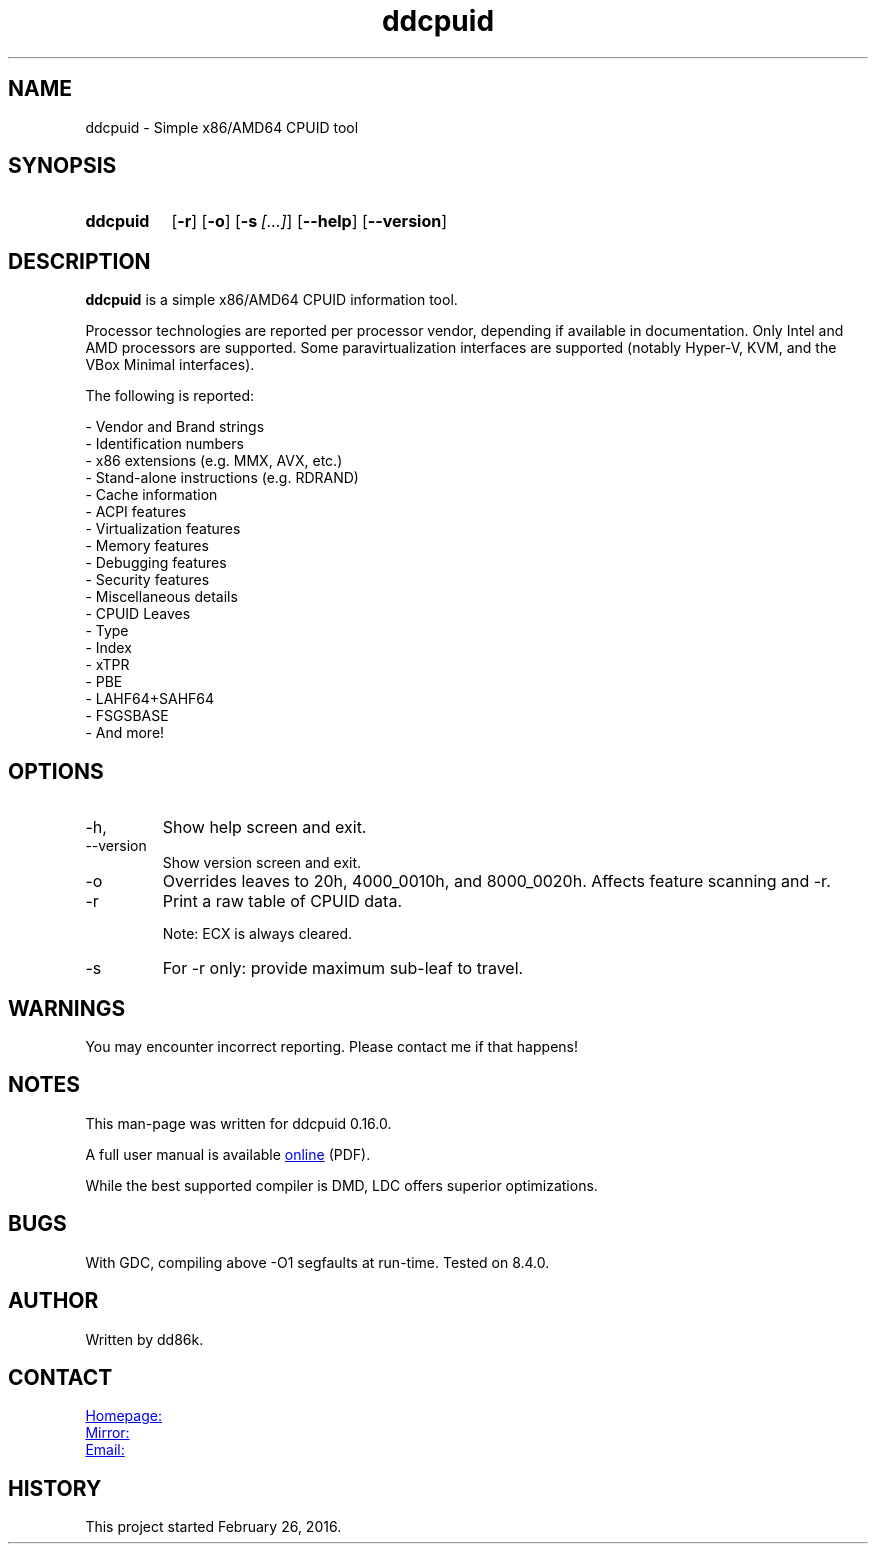 ." Hi! This manual (man page) was written by dd86k.
." Please read man-pages(7) and groff_man(7) about the manual page format.
." Don't forget to respect the format of this document!
."
.TH ddcpuid 1 "May 2020" dd86k "User manual"
.SH NAME
ddcpuid - Simple x86/AMD64 CPUID tool

.SH SYNOPSIS
.SY ddcpuid
.OP \-r
.OP \-o
.OP \-s [...]
.OP \--help
.OP \--version
.YS

.SH DESCRIPTION
.B ddcpuid
is a simple x86/AMD64 CPUID information tool.

Processor technologies are reported per processor vendor, depending if
available in documentation. Only Intel and AMD processors are supported.
Some paravirtualization interfaces are supported (notably Hyper-V, KVM,
and the VBox Minimal interfaces).

The following is reported:

.EX
- Vendor and Brand strings
- Identification numbers
- x86 extensions (e.g. MMX, AVX, etc.)
- Stand-alone instructions (e.g. RDRAND)
- Cache information
- ACPI features
- Virtualization features
- Memory features
- Debugging features
- Security features
- Miscellaneous details
  - CPUID Leaves
  - Type
  - Index
  - xTPR
  - PBE
  - LAHF64+SAHF64
  - FSGSBASE
  - And more!
.EE

.SH OPTIONS
.IP -h, --help
Show help screen and exit.

.IP --version
Show version screen and exit.

.IP -o
Overrides leaves to 20h, 4000_0010h, and 8000_0020h. Affects feature
scanning and -r.

.IP -r
Print a raw table of CPUID data.

Note: ECX is always cleared.

.IP -s
For -r only: provide maximum sub-leaf to travel.

.SH WARNINGS
You may encounter incorrect reporting. Please contact me if that happens!

.SH NOTES
This man-page was written for ddcpuid 0.16.0.

A full user manual is available
.UR https://dd86k.space/docs/ddcpuid-manual.pdf
online
.UE
(PDF).

While the best supported compiler is DMD, LDC offers superior optimizations.

.SH BUGS
With GDC, compiling above -O1 segfaults at run-time. Tested on 8.4.0.

.SH AUTHOR
Written by dd86k.

.SH CONTACT
.UR https://git.dd86k.space/dd86k/ddcpuid
Homepage:
.UE

.UR https://github.com/dd86k/ddcpuid
Mirror:
.UE

.MT dd@dax.moe
Email:
.ME

.SH HISTORY
This project started February 26, 2016.